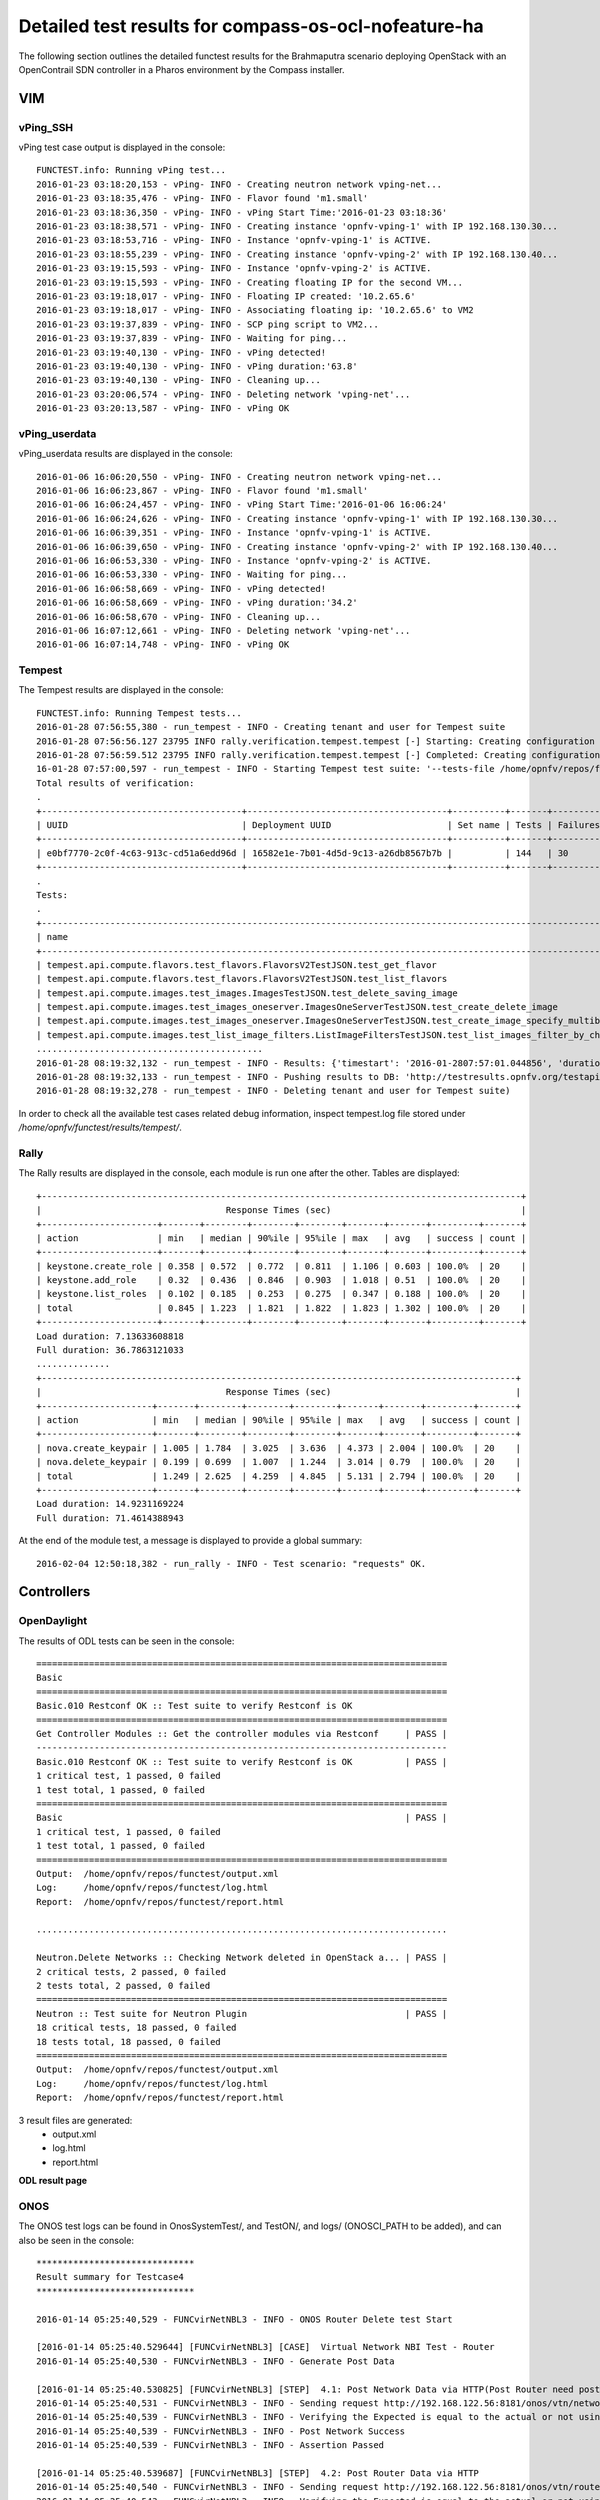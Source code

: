 .. This work is licensed under a Creative Commons Attribution 4.0 International Licence.
.. http://creativecommons.org/licenses/by/4.0

Detailed test results for compass-os-ocl-nofeature-ha
=====================================================

.. Add any text in here that could be useful for a reader.

The following section outlines the detailed functest results for the Brahmaputra scenario
deploying OpenStack with an OpenContrail SDN controller in a Pharos environment
by the Compass installer.

VIM
---

vPing_SSH
^^^^^^^^^

vPing test case output is displayed in the console::

  FUNCTEST.info: Running vPing test...
  2016-01-23 03:18:20,153 - vPing- INFO - Creating neutron network vping-net...
  2016-01-23 03:18:35,476 - vPing- INFO - Flavor found 'm1.small'
  2016-01-23 03:18:36,350 - vPing- INFO - vPing Start Time:'2016-01-23 03:18:36'
  2016-01-23 03:18:38,571 - vPing- INFO - Creating instance 'opnfv-vping-1' with IP 192.168.130.30...
  2016-01-23 03:18:53,716 - vPing- INFO - Instance 'opnfv-vping-1' is ACTIVE.
  2016-01-23 03:18:55,239 - vPing- INFO - Creating instance 'opnfv-vping-2' with IP 192.168.130.40...
  2016-01-23 03:19:15,593 - vPing- INFO - Instance 'opnfv-vping-2' is ACTIVE.
  2016-01-23 03:19:15,593 - vPing- INFO - Creating floating IP for the second VM...
  2016-01-23 03:19:18,017 - vPing- INFO - Floating IP created: '10.2.65.6'
  2016-01-23 03:19:18,017 - vPing- INFO - Associating floating ip: '10.2.65.6' to VM2
  2016-01-23 03:19:37,839 - vPing- INFO - SCP ping script to VM2...
  2016-01-23 03:19:37,839 - vPing- INFO - Waiting for ping...
  2016-01-23 03:19:40,130 - vPing- INFO - vPing detected!
  2016-01-23 03:19:40,130 - vPing- INFO - vPing duration:'63.8'
  2016-01-23 03:19:40,130 - vPing- INFO - Cleaning up...
  2016-01-23 03:20:06,574 - vPing- INFO - Deleting network 'vping-net'...
  2016-01-23 03:20:13,587 - vPing- INFO - vPing OK




vPing_userdata
^^^^^^^^^^^^^^

vPing_userdata results are displayed in the console::

    2016-01-06 16:06:20,550 - vPing- INFO - Creating neutron network vping-net...
    2016-01-06 16:06:23,867 - vPing- INFO - Flavor found 'm1.small'
    2016-01-06 16:06:24,457 - vPing- INFO - vPing Start Time:'2016-01-06 16:06:24'
    2016-01-06 16:06:24,626 - vPing- INFO - Creating instance 'opnfv-vping-1' with IP 192.168.130.30...
    2016-01-06 16:06:39,351 - vPing- INFO - Instance 'opnfv-vping-1' is ACTIVE.
    2016-01-06 16:06:39,650 - vPing- INFO - Creating instance 'opnfv-vping-2' with IP 192.168.130.40...
    2016-01-06 16:06:53,330 - vPing- INFO - Instance 'opnfv-vping-2' is ACTIVE.
    2016-01-06 16:06:53,330 - vPing- INFO - Waiting for ping...
    2016-01-06 16:06:58,669 - vPing- INFO - vPing detected!
    2016-01-06 16:06:58,669 - vPing- INFO - vPing duration:'34.2'
    2016-01-06 16:06:58,670 - vPing- INFO - Cleaning up...
    2016-01-06 16:07:12,661 - vPing- INFO - Deleting network 'vping-net'...
    2016-01-06 16:07:14,748 - vPing- INFO - vPing OK

Tempest
^^^^^^^

The Tempest results are displayed in the console::

  FUNCTEST.info: Running Tempest tests...
  2016-01-28 07:56:55,380 - run_tempest - INFO - Creating tenant and user for Tempest suite
  2016-01-28 07:56:56.127 23795 INFO rally.verification.tempest.tempest [-] Starting: Creating configuration file for Tempest.
  2016-01-28 07:56:59.512 23795 INFO rally.verification.tempest.tempest [-] Completed: Creating configuration file for Tempest.
  16-01-28 07:57:00,597 - run_tempest - INFO - Starting Tempest test suite: '--tests-file /home/opnfv/repos/functest/testcases/VIM/OpenStack/CI/custom_tests/test_list.txt'.
  Total results of verification:
  .
  +--------------------------------------+--------------------------------------+----------+-------+----------+----------------------------+----------+
  | UUID                                 | Deployment UUID                      | Set name | Tests | Failures | Created at                 | Status   |
  +--------------------------------------+--------------------------------------+----------+-------+----------+----------------------------+----------+
  | e0bf7770-2c0f-4c63-913c-cd51a6edd96d | 16582e1e-7b01-4d5d-9c13-a26db8567b7b |          | 144   | 30       | 2016-01-28 07:57:01.044856 | finished |
  +--------------------------------------+--------------------------------------+----------+-------+----------+----------------------------+----------+
  .
  Tests:
  .
  +------------------------------------------------------------------------------------------------------------------------------------------+-----------+---------+
  | name                                                                                                                                     | time      | status  |
  +------------------------------------------------------------------------------------------------------------------------------------------+-----------+---------+
  | tempest.api.compute.flavors.test_flavors.FlavorsV2TestJSON.test_get_flavor                                                               | 0.29804   | success |
  | tempest.api.compute.flavors.test_flavors.FlavorsV2TestJSON.test_list_flavors                                                             | 0.06289   | success |
  | tempest.api.compute.images.test_images.ImagesTestJSON.test_delete_saving_image                                                           | 9.21756   | success |
  | tempest.api.compute.images.test_images_oneserver.ImagesOneServerTestJSON.test_create_delete_image                                        | 8.65376   | success |
  | tempest.api.compute.images.test_images_oneserver.ImagesOneServerTestJSON.test_create_image_specify_multibyte_character_image_name        | 9.10993   | success |
  | tempest.api.compute.images.test_list_image_filters.ListImageFiltersTestJSON.test_list_images_filter_by_changes_since                     | 0.19585   | success |
  ...........................................
  2016-01-28 08:19:32,132 - run_tempest - INFO - Results: {'timestart': '2016-01-2807:57:01.044856', 'duration': 1350, 'tests': 144, 'failures': 30}
  2016-01-28 08:19:32,133 - run_tempest - INFO - Pushing results to DB: 'http://testresults.opnfv.org/testapi/results'.
  2016-01-28 08:19:32,278 - run_tempest - INFO - Deleting tenant and user for Tempest suite)

In order to check all the available test cases related debug information, inspect
tempest.log file stored under */home/opnfv/functest/results/tempest/*.


Rally
^^^^^

The Rally results are displayed in the console, each module is run one after the
other. Tables are displayed::

  +-------------------------------------------------------------------------------------------+
  |                                   Response Times (sec)                                    |
  +----------------------+-------+--------+--------+--------+-------+-------+---------+-------+
  | action               | min   | median | 90%ile | 95%ile | max   | avg   | success | count |
  +----------------------+-------+--------+--------+--------+-------+-------+---------+-------+
  | keystone.create_role | 0.358 | 0.572  | 0.772  | 0.811  | 1.106 | 0.603 | 100.0%  | 20    |
  | keystone.add_role    | 0.32  | 0.436  | 0.846  | 0.903  | 1.018 | 0.51  | 100.0%  | 20    |
  | keystone.list_roles  | 0.102 | 0.185  | 0.253  | 0.275  | 0.347 | 0.188 | 100.0%  | 20    |
  | total                | 0.845 | 1.223  | 1.821  | 1.822  | 1.823 | 1.302 | 100.0%  | 20    |
  +----------------------+-------+--------+--------+--------+-------+-------+---------+-------+
  Load duration: 7.13633608818
  Full duration: 36.7863121033
  ..............
  +------------------------------------------------------------------------------------------+
  |                                   Response Times (sec)                                   |
  +---------------------+-------+--------+--------+--------+-------+-------+---------+-------+
  | action              | min   | median | 90%ile | 95%ile | max   | avg   | success | count |
  +---------------------+-------+--------+--------+--------+-------+-------+---------+-------+
  | nova.create_keypair | 1.005 | 1.784  | 3.025  | 3.636  | 4.373 | 2.004 | 100.0%  | 20    |
  | nova.delete_keypair | 0.199 | 0.699  | 1.007  | 1.244  | 3.014 | 0.79  | 100.0%  | 20    |
  | total               | 1.249 | 2.625  | 4.259  | 4.845  | 5.131 | 2.794 | 100.0%  | 20    |
  +---------------------+-------+--------+--------+--------+-------+-------+---------+-------+
  Load duration: 14.9231169224
  Full duration: 71.4614388943


At the end of the module test, a message is displayed to provide a global
summary::

  2016-02-04 12:50:18,382 - run_rally - INFO - Test scenario: "requests" OK.


Controllers
-----------

OpenDaylight
^^^^^^^^^^^^

The results of ODL tests can be seen in the console::

 ==============================================================================
 Basic
 ==============================================================================
 Basic.010 Restconf OK :: Test suite to verify Restconf is OK
 ==============================================================================
 Get Controller Modules :: Get the controller modules via Restconf     | PASS |
 ------------------------------------------------------------------------------
 Basic.010 Restconf OK :: Test suite to verify Restconf is OK          | PASS |
 1 critical test, 1 passed, 0 failed
 1 test total, 1 passed, 0 failed
 ==============================================================================
 Basic                                                                 | PASS |
 1 critical test, 1 passed, 0 failed
 1 test total, 1 passed, 0 failed
 ==============================================================================
 Output:  /home/opnfv/repos/functest/output.xml
 Log:     /home/opnfv/repos/functest/log.html
 Report:  /home/opnfv/repos/functest/report.html

 ..............................................................................

 Neutron.Delete Networks :: Checking Network deleted in OpenStack a... | PASS |
 2 critical tests, 2 passed, 0 failed
 2 tests total, 2 passed, 0 failed
 ==============================================================================
 Neutron :: Test suite for Neutron Plugin                              | PASS |
 18 critical tests, 18 passed, 0 failed
 18 tests total, 18 passed, 0 failed
 ==============================================================================
 Output:  /home/opnfv/repos/functest/output.xml
 Log:     /home/opnfv/repos/functest/log.html
 Report:  /home/opnfv/repos/functest/report.html

3 result files are generated:
 * output.xml
 * log.html
 * report.html

**ODL result page**

.. figure:: ../images/functestODL.png
   :width: 170mm
   :align: center
   :alt: ODL suite result page


ONOS
^^^^

The ONOS test logs can be found in OnosSystemTest/, and TestON/, and logs/
(ONOSCI_PATH to be added), and can also be seen in the console::

 ******************************
 Result summary for Testcase4
 ******************************

 2016-01-14 05:25:40,529 - FUNCvirNetNBL3 - INFO - ONOS Router Delete test Start

 [2016-01-14 05:25:40.529644] [FUNCvirNetNBL3] [CASE]  Virtual Network NBI Test - Router
 2016-01-14 05:25:40,530 - FUNCvirNetNBL3 - INFO - Generate Post Data

 [2016-01-14 05:25:40.530825] [FUNCvirNetNBL3] [STEP]  4.1: Post Network Data via HTTP(Post Router need post network)
 2016-01-14 05:25:40,531 - FUNCvirNetNBL3 - INFO - Sending request http://192.168.122.56:8181/onos/vtn/networks/ using POST method.
 2016-01-14 05:25:40,539 - FUNCvirNetNBL3 - INFO - Verifying the Expected is equal to the actual or not using assert_equal
 2016-01-14 05:25:40,539 - FUNCvirNetNBL3 - INFO - Post Network Success
 2016-01-14 05:25:40,539 - FUNCvirNetNBL3 - INFO - Assertion Passed

 [2016-01-14 05:25:40.539687] [FUNCvirNetNBL3] [STEP]  4.2: Post Router Data via HTTP
 2016-01-14 05:25:40,540 - FUNCvirNetNBL3 - INFO - Sending request http://192.168.122.56:8181/onos/vtn/routers/ using POST method.
 2016-01-14 05:25:40,543 - FUNCvirNetNBL3 - INFO - Verifying the Expected is equal to the actual or not using assert_equal
 2016-01-14 05:25:40,543 - FUNCvirNetNBL3 - INFO - Post Router Success
 2016-01-14 05:25:40,543 - FUNCvirNetNBL3 - INFO - Assertion Passed

 [2016-01-14 05:25:40.543489] [FUNCvirNetNBL3] [STEP]  4.3: Delete Router Data via HTTP
 2016-01-14 05:25:40,543 - FUNCvirNetNBL3 - INFO - Sending request http://192.168.122.56:8181/onos/vtn/routers/e44bd655-e22c-4aeb-b1e9-ea1606875178 using DELETE method.
 2016-01-14 05:25:40,546 - FUNCvirNetNBL3 - INFO - Verifying the Expected is equal to the actual or not using assert_equal
 2016-01-14 05:25:40,546 - FUNCvirNetNBL3 - INFO - Delete Router Success
 2016-01-14 05:25:40,546 - FUNCvirNetNBL3 - INFO - Assertion Passed

 [2016-01-14 05:25:40.546774] [FUNCvirNetNBL3] [STEP]  4.4: Get Router Data is NULL
 2016-01-14 05:25:40,547 - FUNCvirNetNBL3 - INFO - Sending request http://192.168.122.56:8181/onos/vtn/routers/e44bd655-e22c-4aeb-b1e9-ea1606875178 using GET method.
 2016-01-14 05:25:40,550 - FUNCvirNetNBL3 - INFO - Verifying the Expected is equal to the actual or not using assert_equal
 2016-01-14 05:25:40,550 - FUNCvirNetNBL3 - INFO - Get Router Success
 2016-01-14 05:25:40,550 - FUNCvirNetNBL3 - INFO - Assertion Passed


 *****************************
  Result: Pass
 *****************************

 .......................................................................................

 ******************************
  Result summary for Testcase9
 ******************************
 .......................................................................................


 [2016-01-14 05:26:42.543489] [FUNCvirNetNBL3] [STEP]  9.6: FloatingIp Clean Data via HTTP
 2016-01-14 05:26:42,543 - FUNCvirNetNBL3 - INFO - Sending request http://192.168.122.56:8181/onos/vtn/floatingips/e44bd655-e22c-4aeb-b1e9-ea1606875178 using DELETE method.
 2016-01-14 05:26:42,546 - FUNCvirNetNBL3 - INFO - Verifying the Expected is equal to the actual or not using assert_equal
 2016-01-14 05:26:42,546 - FUNCvirNetNBL3 - ERROR - Delete Floatingip failed

 .......................................................................................

 *****************************
  Result: Failed
 *****************************

There is a result summary for each testcase, and a global summary for the whole test.
If any problem occurs during the test, a ERROR message will be provided in the test and the the global summary::

 *************************************
         Test Execution Summary
 *************************************

  Test Start           : 14 Jan 2016 05:25:37
  Test End             : 14 Jan 2016 05:25:41
  Execution Time       : 0:00:03.349087
  Total tests planned  : 11
  Total tests RUN      : 11
  Total Pass           : 8
  Total Fail           : 3
  Total No Result      : 0
  Success Percentage   : 72%
  Execution Result     : 100%


OpenContrail
^^^^^^^^^^^^

TODO OVNO


Feature
-------

vIMS
^^^^

The results in the console can be described as follows::

    FUNCTEST.info: Running vIMS test...
    2016-02-04 13:46:25,025 - vIMS - INFO - Prepare OpenStack plateform (create tenant and user)
    2016-02-04 13:46:25,312 - vIMS - INFO - Update OpenStack creds informations
    2016-02-04 13:46:25,312 - vIMS - INFO - Upload some OS images if it doesn't exist
    2016-02-04 13:46:25,566 - vIMS - INFO - centos_7 image doesn't exist on glance repository.
                                Try downloading this image and upload on glance !
    2016-02-04 13:47:06,167 - vIMS - INFO - ubuntu_14.04 image doesn't exist on glance repository.
                                Try downloading this image and upload on glance !
    2016-02-04 13:47:26,987 - vIMS - INFO - Update security group quota for this tenant
    2016-02-04 13:47:27,193 - vIMS - INFO - Update cinder quota for this tenant
    2016-02-04 13:47:27,746 - vIMS - INFO - Collect flavor id for cloudify manager server
    2016-02-04 13:47:28,326 - vIMS - INFO - Prepare virtualenv for cloudify-cli
    2016-02-04 13:48:00,657 - vIMS - INFO - Downloading the cloudify manager server blueprint
    2016-02-04 13:48:03,391 - vIMS - INFO - Cloudify deployment Start Time:'2016-02-04 13:48:03'
    2016-02-04 13:48:03,391 - vIMS - INFO - Writing the inputs file
    2016-02-04 13:48:03,395 - vIMS - INFO - Launching the cloudify-manager deployment
    2016-02-04 13:56:03,501 - vIMS - INFO - Cloudify-manager server is UP !
    2016-02-04 13:56:03,502 - vIMS - INFO - Cloudify deployment duration:'480.1'
    2016-02-04 13:56:03,502 - vIMS - INFO - Collect flavor id for all clearwater vm
    2016-02-04 13:56:04,093 - vIMS - INFO - vIMS VNF deployment Start Time:'2016-02-04 13:56:04'
    2016-02-04 13:56:04,093 - vIMS - INFO - Downloading the openstack-blueprint.yaml blueprint
    2016-02-04 13:56:06,265 - vIMS - INFO - Writing the inputs file
    2016-02-04 13:56:06,268 - vIMS - INFO - Launching the clearwater deployment
    2016-02-04 14:11:27,101 - vIMS - INFO - The deployment of clearwater-opnfv is ended
    2016-02-04 14:11:27,103 - vIMS - INFO - vIMS VNF deployment duration:'923.0'
    2016-02-04 14:14:31,976 - vIMS - INFO - vIMS functional test Start Time:'2016-02-04 14:14:31'
    2016-02-04 14:15:45,880 - vIMS - INFO - vIMS functional test duration:'73.9'
    2016-02-04 14:15:46,113 - vIMS - INFO - Launching the clearwater-opnfv undeployment
    2016-02-04 14:18:12,604 - vIMS - INFO - Launching the cloudify-manager undeployment
    2016-02-04 14:18:51,808 - vIMS - INFO - Cloudify-manager server has been successfully removed!
    2016-02-04 14:18:51,870 - vIMS - INFO - Removing vIMS tenant ..
    2016-02-04 14:18:52,131 - vIMS - INFO - Removing vIMS user ..

Please note that vIMS traces can bee summarized in several steps:

 * INFO: environment prepared successfully => environment OK
 * INFO - Cloudify-manager server is UP ! => orchestrator deployed
 * INFO - The deployment of clearwater-opnfv is ended => VNF deployed
 * Multiple Identities (UDP) - (6505550771, 6505550675) Passed => tests run


Promise
^^^^^^^

The results can be observed in the console::

    Running test case: promise
    ----------------------------------------------
    FUNCTEST.info: Running PROMISE test case...
    2016-02-04 07:10:37,735 - Promise- INFO - Creating tenant 'promise'...
    2016-02-04 07:10:37,893 - Promise- INFO - Adding role '59828986a9a94dfaa852548599fde628' to tenant 'promise'...
    2016-02-04 07:10:38,005 - Promise- INFO - Creating user 'promiser'...
    2016-02-04 07:10:38,128 - Promise- INFO - Updating OpenStack credentials...
    2016-02-04 07:10:38,157 - Promise- INFO - Creating image 'promise-img' from '/home/opnfv/functest/data/cirros-0.3.4-x86_64-disk.img'...
    2016-02-04 07:10:42,016 - Promise- INFO - Creating flavor 'promise-flavor'...
    2016-02-04 07:10:42,836 - Promise- INFO - Exporting environment variables...
    2016-02-04 07:10:42,836 - Promise- INFO - Running command: DEBUG=1 npm run -s test -- --reporter json
    2016-02-04 07:10:51,505 - Promise- INFO - The test succeeded.
    ....
    **********************************
        Promise test summary
    **********************************
    Test start: Thu Feb 04 07:10:42 UTC 2016
    Test end: Thu Feb 04 07:10:51 UTC 2016
    Execution time: 8.7
    Total tests executed: 33
    Total tests failed: 0
    **********************************

